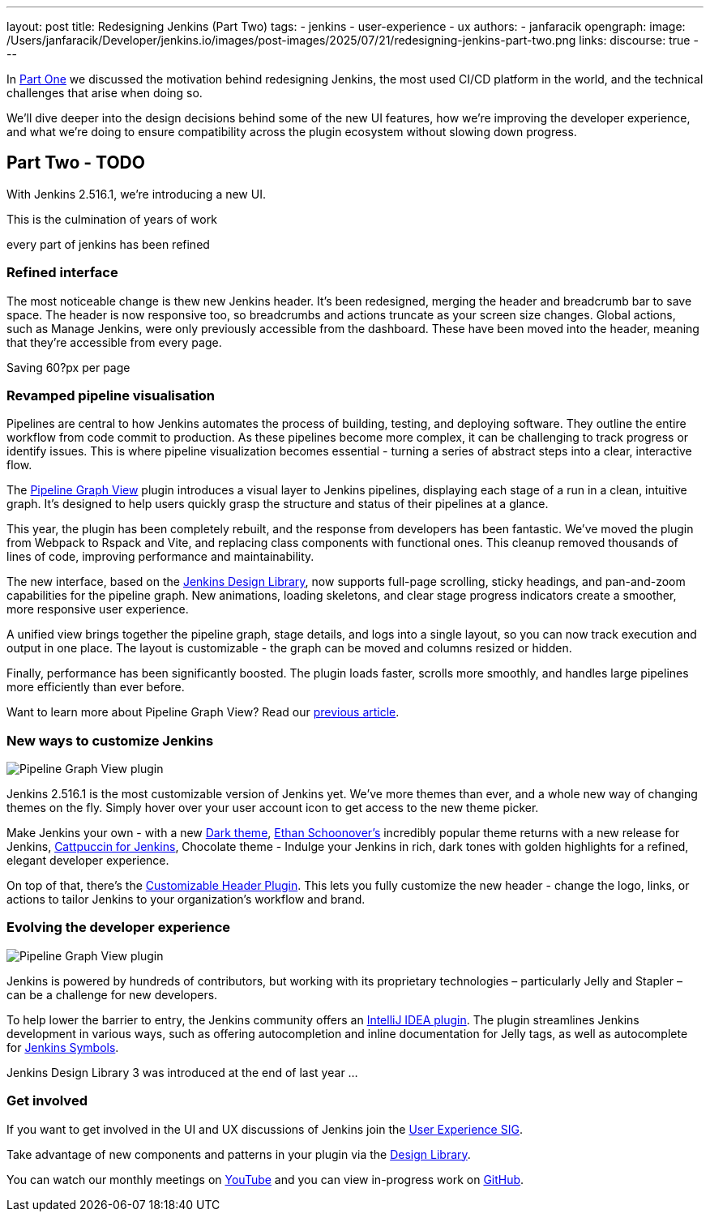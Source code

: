 ---
layout: post
title: Redesigning Jenkins (Part Two)
tags:
- jenkins
- user-experience
- ux
authors:
- janfaracik
opengraph:
  image: /Users/janfaracik/Developer/jenkins.io/images/post-images/2025/07/21/redesigning-jenkins-part-two.png
links:
  discourse: true
---

++++
<div class="custom-block">
</div>
++++

In link:/blog/2025/03/26/design-post/[Part One] we discussed the motivation behind redesigning Jenkins,
the most used CI/CD platform in the world, and the technical challenges that arise when doing so.

We’ll dive deeper into the design decisions behind some of the new UI features, how we’re improving the developer
experience, and what we’re doing to ensure compatibility across the plugin ecosystem without slowing down progress.

== Part Two - TODO

With Jenkins 2.516.1, we're introducing a new UI.

This is the culmination of years of work

every part of jenkins has been refined

=== Refined interface

The most noticeable change is thew new Jenkins header. It’s been redesigned, merging the header and breadcrumb bar to
save space. The header is now responsive too, so breadcrumbs and actions truncate as your screen size changes.
Global actions, such as Manage Jenkins, were only previously accessible from the dashboard. These have been moved
into the header, meaning that they’re accessible from every page.

Saving 60?px per page

=== Revamped pipeline visualisation

++++
<div class="custom-block">
</div>
++++

Pipelines are central to how Jenkins automates the process of building, testing, and deploying software. They outline
the entire workflow from code commit to production. As these pipelines become more complex, it can be challenging to
track progress or identify issues. This is where pipeline visualization becomes essential - turning a series of
abstract steps into a clear, interactive flow.

The link:https://plugins.jenkins.io/pipeline-graph-view/[Pipeline Graph View] plugin introduces a visual layer to
Jenkins pipelines, displaying each stage of a run in a clean, intuitive graph. It’s designed to help users quickly
grasp the structure and status of their pipelines at a glance.

This year, the plugin has been completely rebuilt, and the response from developers has been fantastic. We've moved the
plugin from Webpack to Rspack and Vite, and replacing class components with functional ones. This cleanup removed
thousands of lines of code, improving performance and maintainability.

The new interface, based on the link:https://weekly.ci.jenkins.io/design-library/[Jenkins Design Library], now supports
full-page scrolling, sticky headings, and pan-and-zoom capabilities for the pipeline graph. New animations, loading
skeletons, and clear stage progress indicators create a smoother, more responsive user experience.

A unified view brings together the pipeline graph, stage details, and logs into a single layout, so you can now track
execution and output in one place. The layout is customizable - the graph can be moved and columns resized or hidden.

Finally, performance has been significantly boosted. The plugin loads faster, scrolls more smoothly, and
handles large pipelines more efficiently than ever before.

Want to learn more about Pipeline Graph View? Read our link:/blog/2025/05/02/pipeline-graph-view/[previous article].

=== New ways to customize Jenkins

++++
<div class="custom-block">
    <img src="/images/post-images/2025/05/2025-05-02-pipeline-graph-view/opengraph.png" alt="Pipeline Graph View plugin">
</div>
++++

Jenkins 2.516.1 is the most customizable version of Jenkins yet. We've more themes than ever, and a whole new way of
changing themes on the fly. Simply hover over your user account icon to get access to the new theme picker.

Make Jenkins your own - with a new link:https://plugins.jenkins.io/dark-theme/[Dark theme], link:https://ethanschoonover.com/solarized/[Ethan Schoonover's] incredibly popular theme returns with a new release for Jenkins,
link:https://catppuccin.com[Cattpuccin for Jenkins], Chocolate theme - Indulge your Jenkins in rich, dark tones with golden highlights for a refined, elegant developer experience.

On top of that, there’s the link:https://plugins.jenkins.io/customizable-header/[Customizable Header Plugin]. This
lets you fully customize the new header - change the logo, links, or actions to tailor Jenkins to your organization’s
workflow and brand.

=== Evolving the developer experience

++++
<div class="custom-block">
    <img src="/images/post-images/2025/05/2025-05-02-pipeline-graph-view/opengraph.png" alt="Pipeline Graph View plugin">
</div>
++++

Jenkins is powered by hundreds of contributors, but working with its proprietary technologies – particularly Jelly and
Stapler – can be a challenge for new developers.

To help lower the barrier to entry, the Jenkins community offers an
link:https://plugins.jetbrains.com/plugin/1885-jenkins-development-support[IntelliJ IDEA plugin]. The plugin streamlines
Jenkins development in various ways, such as offering autocompletion and inline documentation for Jelly tags, as well as
autocomplete for link:https://weekly.ci.jenkins.io/design-library/symbols/[Jenkins Symbols].

Jenkins Design Library 3 was introduced at the end of last year ...

=== Get involved

If you want to get involved in the UI and UX discussions of Jenkins join the link:/sigs/ux[User Experience SIG].

Take advantage of new components and patterns in your plugin via the link:https://weekly.ci.jenkins.io/design-library/[Design Library].

You can watch our monthly meetings on link:https://www.youtube.com/playlist?list=PLN7ajX_VdyaOnsIIsZHsv_fM9QhOcajWe[YouTube] and you can view in-progress work on link:https://github.com/jenkinsci/jenkins/pulls?q=is%3Apr+is%3Aopen+label%3Aweb-ui[GitHub].
